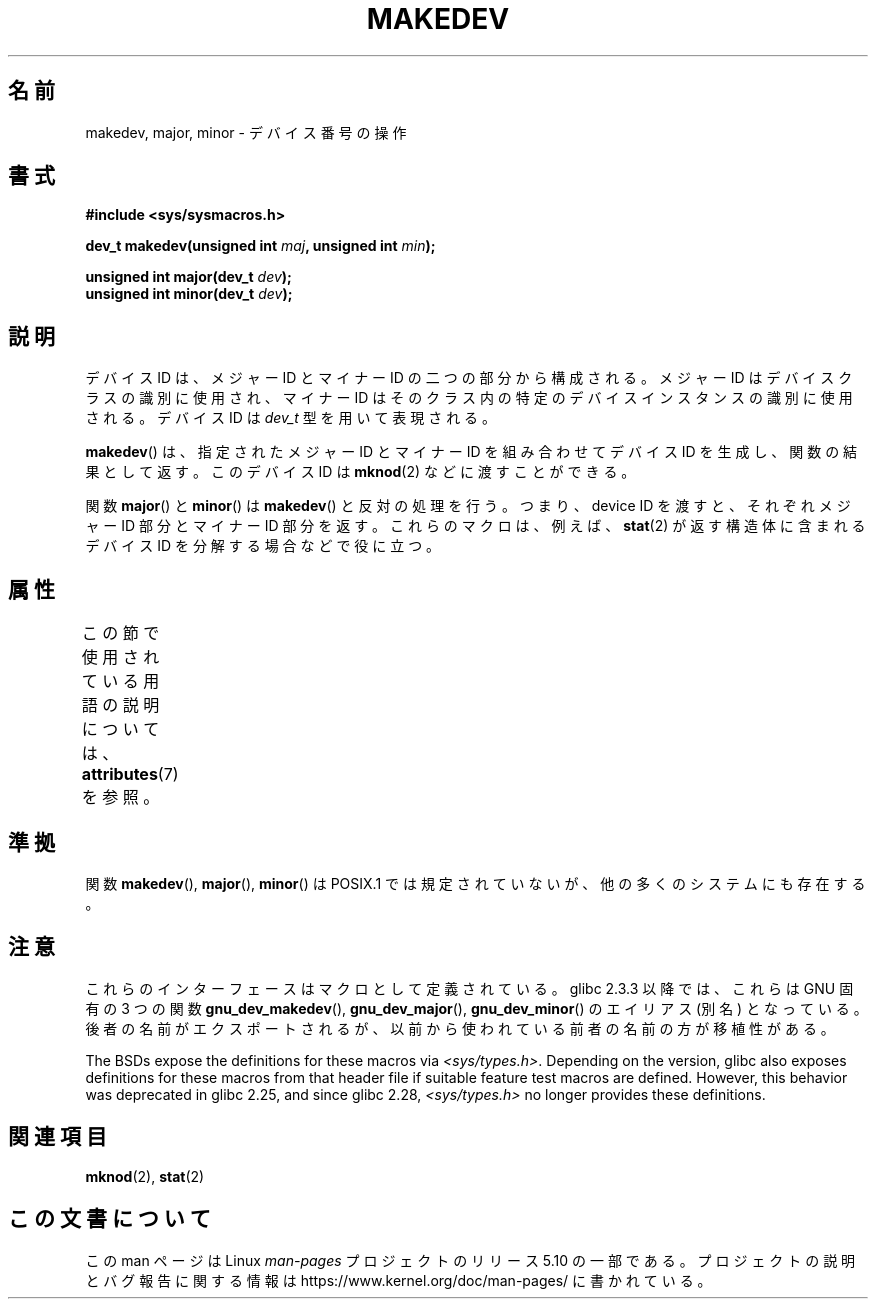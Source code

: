 .\" Copyright (c) 2008 Linux Foundation, written by Michael Kerrisk
.\"     <mtk.manpages@gmail.com>
.\"
.\" %%%LICENSE_START(VERBATIM)
.\" Permission is granted to make and distribute verbatim copies of this
.\" manual provided the copyright notice and this permission notice are
.\" preserved on all copies.
.\"
.\" Permission is granted to copy and distribute modified versions of this
.\" manual under the conditions for verbatim copying, provided that the
.\" entire resulting derived work is distributed under the terms of a
.\" permission notice identical to this one.
.\"
.\" Since the Linux kernel and libraries are constantly changing, this
.\" manual page may be incorrect or out-of-date.  The author(s) assume no
.\" responsibility for errors or omissions, or for damages resulting from
.\" the use of the information contained herein.  The author(s) may not
.\" have taken the same level of care in the production of this manual,
.\" which is licensed free of charge, as they might when working
.\" professionally.
.\"
.\" Formatted or processed versions of this manual, if unaccompanied by
.\" the source, must acknowledge the copyright and authors of this work.
.\" %%%LICENSE_END
.\"
.\"*******************************************************************
.\"
.\" This file was generated with po4a. Translate the source file.
.\"
.\"*******************************************************************
.\"
.\" Japanese Version Copyright (c) 2012  Akihiro MOTOKI
.\"         all rights reserved.
.\" Translated 2012-05-08, Akihiro MOTOKI <amotoki@gmail.com>
.\"
.TH MAKEDEV 3 2018\-04\-30 Linux "Linux Programmer's Manual"
.SH 名前
makedev, major, minor \- デバイス番号の操作
.SH 書式
.nf
\fB#include <sys/sysmacros.h>\fP
.PP
\fBdev_t makedev(unsigned int \fP\fImaj\fP\fB, unsigned int \fP\fImin\fP\fB);\fP
.PP
\fBunsigned int major(dev_t \fP\fIdev\fP\fB);\fP
\fBunsigned int minor(dev_t \fP\fIdev\fP\fB);\fP
.fi
.SH 説明
デバイス ID は、メジャー ID とマイナー ID の二つの部分から構成される。
メジャー ID はデバイスクラスの識別に使用され、マイナー ID は
そのクラス内の特定のデバイスインスタンスの識別に使用される。
デバイス ID は \fIdev_t\fP 型を用いて表現される。
.PP
\fBmakedev\fP() は、指定されたメジャー ID とマイナー ID を組み合わせて
デバイス ID を生成し、関数の結果として返す。
このデバイス ID は \fBmknod\fP(2) などに渡すことができる。
.PP
関数 \fBmajor\fP() と \fBminor\fP() は \fBmakedev\fP() と反対の処理を行う。
つまり、device ID を渡すと、それぞれメジャー ID 部分とマイナー ID 部分
を返す。これらのマクロは、例えば、 \fBstat\fP(2) が返す構造体に含まれる
デバイス ID を分解する場合などで役に立つ。
.SH 属性
この節で使用されている用語の説明については、 \fBattributes\fP(7) を参照。
.TS
allbox;
lbw27 lb lb
l l l.
インターフェース	属性	値
T{
\fBmakedev\fP(),
\fBmajor\fP(),
\fBminor\fP()
T}	Thread safety	MT\-Safe
.TE
.SH 準拠
.\" The BSDs, HP-UX, Solaris, AIX, Irix.
.\" The header location is inconsistent:
.\" Could be sys/mkdev.h, sys/sysmacros.h, or sys/types.h.
関数 \fBmakedev\fP(), \fBmajor\fP(), \fBminor\fP() は
POSIX.1 では規定されていないが、他の多くのシステムにも存在する。
.SH 注意
これらのインターフェースはマクロとして定義されている。
glibc 2.3.3 以降では、これらは GNU 固有の 3 つの関数
\fBgnu_dev_makedev\fP(), \fBgnu_dev_major\fP(), \fBgnu_dev_minor\fP() の
エイリアス (別名) となっている。後者の名前がエクスポートされるが、
以前から使われている前者の名前の方が移植性がある。
.PP
.\" glibc commit dbab6577c6684c62bd2521c1c29dc25c3cac966f
.\" glibc commit e16deca62e16f645213dffd4ecd1153c37765f17
The BSDs expose the definitions for these macros via
\fI<sys/types.h>\fP.  Depending on the version, glibc also exposes
definitions for these macros from that header file if suitable feature test
macros are defined.  However, this behavior was deprecated in glibc 2.25,
and since glibc 2.28, \fI<sys/types.h>\fP no longer provides these
definitions.
.SH 関連項目
\fBmknod\fP(2), \fBstat\fP(2)
.SH この文書について
この man ページは Linux \fIman\-pages\fP プロジェクトのリリース 5.10 の一部である。プロジェクトの説明とバグ報告に関する情報は
\%https://www.kernel.org/doc/man\-pages/ に書かれている。
